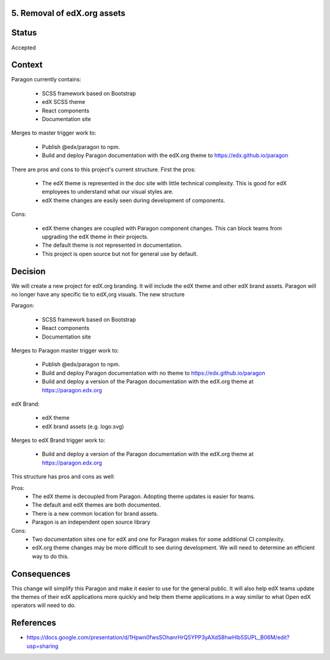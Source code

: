 5. Removal of edX.org assets
----------------------------


Status
------

Accepted


Context
-------

Paragon currently contains:

  - SCSS framework based on Bootstrap
  - edX SCSS theme
  - React components
  - Documentation site

Merges to master trigger work to:

  - Publish @edx/paragon to npm.
  - Build and deploy Paragon documentation with the edX.org theme to https://edx.github.io/paragon

There are pros and cons to this project's current structure. First the pros:

  - The edX theme is represented in the doc site with little technical complexity. This is good for edX employees to understand what our visual styles are.
  - edX theme changes are easily seen during development of components.

Cons:

  - edX theme changes are coupled with Paragon component changes. This can block teams from upgrading the edX theme in their projects.
  - The default theme is not represented in documentation.
  - This project is open source but not for general use by default.


Decision
--------

We will create a new project for edX.org branding. It will include the edX theme and other edX brand assets. Paragon will no longer have any specific tie to edX,org visuals. The new structure

Paragon:

  - SCSS framework based on Bootstrap
  - React components
  - Documentation site

Merges to Paragon master trigger work to:

  - Publish @edx/paragon to npm.
  - Build and deploy Paragon documentation with no theme to https://edx.github.io/paragon
  - Build and deploy a version of the Paragon documentation with the edX.org theme at https://paragon.edx.org

edX Brand:

  - edX theme
  - edX brand assets (e.g. logo.svg)

Merges to edX Brand trigger work to:

  - Build and deploy a version of the Paragon documentation with the edX.org theme at https://paragon.edx.org

This structure has pros and cons as well:

Pros:
  - The edX theme is decoupled from Paragon. Adopting theme updates is easier for teams.
  - The default and edX themes are both documented.
  - There is a new common location for brand assets.
  - Paragon is an independent open source library

Cons:
  - Two documentation sites one for edX and one for Paragon makes for some additional CI complexity.
  - edX.org theme changes may be more difficult to see during development. We will need to determine an efficient way to do this.

Consequences
------------

This change will simplify this Paragon and make it easier to use for the general public. It will also help edX teams update the themes of their edX applications more quickly and help them theme applications in a way similar to what Open edX operators will need to do.

References
----------

* https://docs.google.com/presentation/d/1Hpwn0fwsSOhanrHrQ5YPP3yAXdS8hwHlb5SUPL_B06M/edit?usp=sharing
